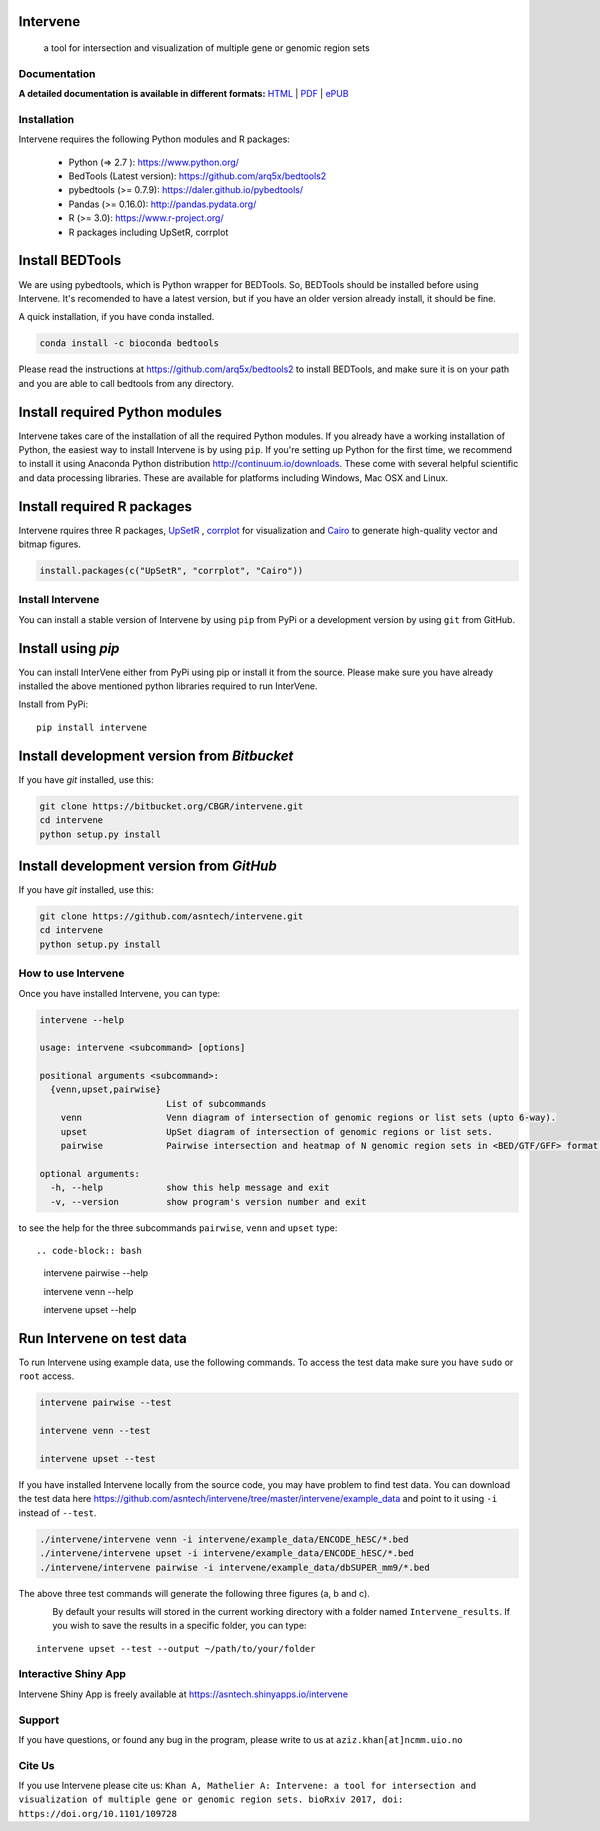 .. image:: https://raw.githubusercontent.com/asntech/intervene/master/docs/img/intervene_logo_full.png
   :height: 200px
   :scale: 50 %
   :alt: Intervene logo
   :align: left

Intervene
-----------

	a tool for intersection and visualization of multiple gene or genomic region sets

.. image:: https://travis-ci.org/asntech/intervene.svg?branch=master
    :target: https://travis-ci.org/asntech/intervene

.. image:: https://badge.fury.io/py/intervene.svg
    :target: https://badge.fury.io/py/intervene

.. image:: https://img.shields.io/github/issues/asntech/intervene.svg
	:target: https://github.com/asntech/intervene/issues

.. image:: https://readthedocs.org/projects/intervene/badge/?version=latest
   :target: https://readthedocs.org/projects/intervene/?badge=latest
   :alt: sphinx documentation for latest release
   
.. image:: https://img.shields.io/twitter/url/https/github.com/asntech/intervene.svg?style=social
	:target: https://twitter.com/intent/tweet?text=Intervene%20-%20a%20tool%20for%20intersection%20and%20visualization%20of%20multiple%20genomic%20region%20and%20gene%20sets%20https://github.com/asntech/intervene&url=%5Bobject%20Object%5D

Documentation
=============

**A detailed documentation is available in different formats:**  `HTML <http://intervene.readthedocs.org>`_ | `PDF <http://readthedocs.org/projects/intervene/downloads/pdf/latest/>`_ | `ePUB <http://readthedocs.org/projects/intervene/downloads/epub/latest/>`_

Installation
============

Intervene requires the following Python modules and R packages:

	* Python (=> 2.7 ): https://www.python.org/
	* BedTools (Latest version): https://github.com/arq5x/bedtools2
	* pybedtools (>= 0.7.9): https://daler.github.io/pybedtools/
	* Pandas (>= 0.16.0): http://pandas.pydata.org/
	* R (>= 3.0): https://www.r-project.org/
	* R packages including UpSetR, corrplot

Install BEDTools
----------------
We are using pybedtools, which is Python wrapper for BEDTools. So, BEDTools should be installed before using Intervene. It's recomended to have a latest version, but if you have an older version already install, it should be fine.

A quick installation, if you have conda installed.

.. code-block:: bash

    conda install -c bioconda bedtools

Please read the instructions at https://github.com/arq5x/bedtools2 to install BEDTools, and make sure it is on your path and you are able to call bedtools from any directory.

Install required Python modules
-------------------------------
Intervene takes care of the installation of all the required Python modules. If you already have a working installation of Python, the easiest way to install Intervene is by using ``pip``. If you're setting up Python for the first time, we recommend to install it using Anaconda Python distribution http://continuum.io/downloads. These come with several helpful scientific and data processing libraries. These are available for platforms including Windows, Mac OSX and Linux.


Install required R packages
---------------------------

Intervene rquires three R packages, `UpSetR <https://cran.r-project.org/package=UpSetR>`_ , `corrplot <https://cran.r-project.org/package=corrplot>`_ for visualization and `Cairo <https://cran.r-project.org/package=Cairo>`_ to generate high-quality vector and bitmap figures.

.. code-block:: R

    install.packages(c("UpSetR", "corrplot", "Cairo"))

Install Intervene
=================
You can install a stable version of Intervene by using ``pip`` from PyPi or a development version by using ``git`` from GitHub.

Install using `pip`
-------------------
You can install InterVene either from PyPi using pip or install it from the source. Please make sure you have already installed the above mentioned python libraries required to run InterVene.

Install from PyPi::

	pip install intervene

Install development version from `Bitbucket`
--------------------------------------------

If you have `git` installed, use this:

.. code-block:: bash

    git clone https://bitbucket.org/CBGR/intervene.git
    cd intervene
    python setup.py install

Install development version from `GitHub`
-----------------------------------------
If you have `git` installed, use this:

.. code-block:: bash

    git clone https://github.com/asntech/intervene.git
    cd intervene
    python setup.py install

How to use Intervene
====================
Once you have installed Intervene, you can type:

.. code-block:: bash

	intervene --help

	usage: intervene <subcommand> [options]
	    
	positional arguments <subcommand>:
	  {venn,upset,pairwise}
	                        List of subcommands
	    venn                Venn diagram of intersection of genomic regions or list sets (upto 6-way).
	    upset               UpSet diagram of intersection of genomic regions or list sets.
	    pairwise            Pairwise intersection and heatmap of N genomic region sets in <BED/GTF/GFF> format.

	optional arguments:
	  -h, --help            show this help message and exit
	  -v, --version         show program's version number and exit


to see the help for the three subcommands ``pairwise``, ``venn`` and ``upset`` type::

.. code-block:: bash
	
	intervene pairwise --help

	intervene venn --help

	intervene upset --help

Run Intervene on test data
--------------------------

To run Intervene using example data, use the following commands. To access the test data make sure you have ``sudo`` or ``root`` access.

.. code-block:: bash

	intervene pairwise --test

	intervene venn --test

	intervene upset --test

If you have installed Intervene locally from the source code, you may have problem to find test data. You can download the test data here https://github.com/asntech/intervene/tree/master/intervene/example_data and point to it using ``-i`` instead of ``--test``.

.. code-block:: bash

	./intervene/intervene venn -i intervene/example_data/ENCODE_hESC/*.bed       
  	./intervene/intervene upset -i intervene/example_data/ENCODE_hESC/*.bed      
  	./intervene/intervene pairwise -i intervene/example_data/dbSUPER_mm9/*.bed  

The above three test commands will generate the following three figures (a, b and c).

.. figure:: http://intervene.readthedocs.io/en/latest/_images/Intervene_plots.png
   :width: 800px
   :align: left

By default your results will stored in the current working directory with a folder named ``Intervene_results``. If you wish to save the results in a specific folder, you can type::

	intervene upset --test --output ~/path/to/your/folder

Interactive Shiny App
=====================
Intervene Shiny App is freely available at https://asntech.shinyapps.io/intervene

Support
========
If you have questions, or found any bug in the program, please write to us at ``aziz.khan[at]ncmm.uio.no``

Cite Us
=========
If you use Intervene please cite us: ``Khan A, Mathelier A: Intervene: a tool for intersection and visualization of multiple gene or genomic region sets. bioRxiv 2017, doi: https://doi.org/10.1101/109728``
